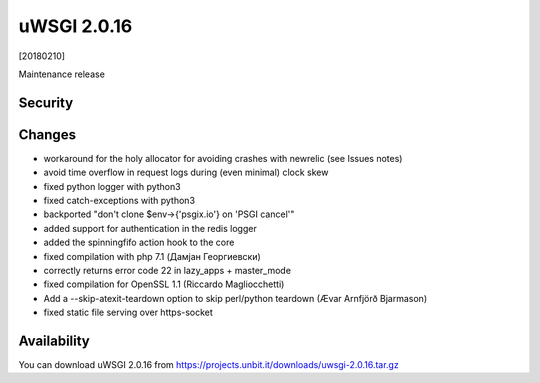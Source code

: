 uWSGI 2.0.16
============

[20180210]

Maintenance release

Security
------



Changes
-------

- workaround for the holy allocator for avoiding crashes with newrelic (see Issues notes)
- avoid time overflow in request logs during (even minimal) clock skew
- fixed python logger with python3
- fixed catch-exceptions with python3
- backported "don't clone $env->{'psgix.io'} on 'PSGI cancel'"
- added support for authentication in the redis logger
- added the spinningfifo action hook to the core
- fixed compilation with php 7.1 (Дамјан Георгиевски)
- correctly returns error code 22 in lazy_apps + master_mode
- fixed compilation for OpenSSL 1.1 (Riccardo Magliocchetti)
- Add a --skip-atexit-teardown option to skip perl/python teardown (Ævar Arnfjörð Bjarmason)
- fixed static file serving over https-socket

Availability
------------

You can download uWSGI 2.0.16 from https://projects.unbit.it/downloads/uwsgi-2.0.16.tar.gz
